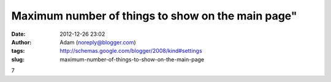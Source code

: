 Maximum number of things to show on the main page"
##################################################
:date: 2012-12-26 23:02
:author: Adam (noreply@blogger.com)
:tags: http://schemas.google.com/blogger/2008/kind#settings
:slug: maximum-number-of-things-to-show-on-the-main-page

7
